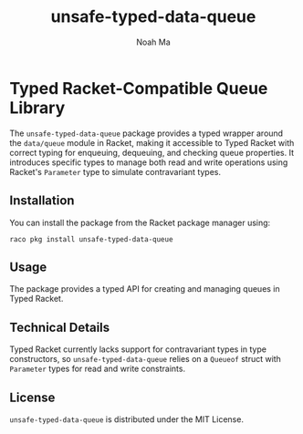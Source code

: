 #+TITLE: unsafe-typed-data-queue
#+AUTHOR: Noah Ma
#+EMAIL: noahstorym@gmail.com

* Table of Contents                                       :TOC_5_gh:noexport:
- [[#typed-racket-compatible-queue-library][Typed Racket-Compatible Queue Library]]
  - [[#installation][Installation]]
  - [[#usage][Usage]]
  - [[#technical-details][Technical Details]]
  - [[#license][License]]

* Typed Racket-Compatible Queue Library
The ~unsafe-typed-data-queue~ package provides a typed wrapper around the
~data/queue~ module in Racket, making it accessible to Typed Racket with correct
typing for enqueuing, dequeuing, and checking queue properties. It introduces
specific types to manage both read and write operations using Racket's ~Parameter~
type to simulate contravariant types.

** Installation
You can install the package from the Racket package manager using:
#+begin_src shell
raco pkg install unsafe-typed-data-queue
#+end_src

** Usage
The package provides a typed API for creating and managing queues in Typed Racket.

** Technical Details
Typed Racket currently lacks support for contravariant types in type constructors,
so ~unsafe-typed-data-queue~ relies on a ~Queueof~ struct with ~Parameter~ types
for read and write constraints.

** License
~unsafe-typed-data-queue~ is distributed under the MIT License.
